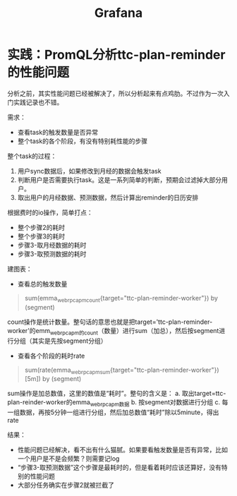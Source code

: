 #+TITLE: Grafana


* 实践：PromQL分析ttc-plan-reminder的性能问题
  分析之前，其实性能问题已经被解决了，所以分析起来有点鸡肋。不过作为一次入门实践记录也不错。


  需求：
  - 查看task的触发数量是否异常
  - 整个task的各个阶段，有没有特别耗性能的步骤

  整个task的过程：
  1. 用户sync数据后，如果修改到月经的数据会触发task
  2. 判断用户是否需要执行task。这是一系列简单的判断，预期会过滤掉大部分用户。
  3. 取出用户的月经数据、预测数据，然后计算出reminder的日历安排

  根据费时的io操作，简单打点：
  - 整个步骤2的耗时
  - 整个步骤3的耗时
  - 步骤3-取月经数据的耗时
  - 步骤3-取预测数据的耗时

  建图表：
  - 查看总的触发数量
#+begin_quote
    sum(emma_webrpc_apm_count{target="ttc-plan-reminder-worker"}) by (segment) 
#+end_quote
   count操作是统计数量。整句话的意思也就是把target='ttc-plan-reminder-worker'的emm_webrpc_apm的count（数量）进行sum（加总），然后按segment进行分组（其实是先按segment分组）

  - 查看各个阶段的耗时rate
#+begin_quote
    sum(rate(emma_webrpc_apm_sum{target="ttc-plan-reminder-worker"})[5m]) by (segment)
#+end_quote
   sum操作是加总数值，这里的数值是“耗时”。整句的含义是：
   a. 取出target=ttc-plan-reinder-worker的emma_webrpc_apm数据
   b. 按segment对数据进行分组
   c. 每一组数据，再按5分钟一组进行分组，然后加总数值“耗时”除以5minute，得出rate


  结果：
  - 性能问题已经解决，看不出有什么猫腻。如果要看触发数量是否有异常，比如一个用户是不是会频繁？则需要记log
  - “步骤3-取预测数据”这个步骤是最耗时的，但是看着耗时应该还算好，没有特别的性能问题
  - 大部分任务确实在步骤2就被拦截了
